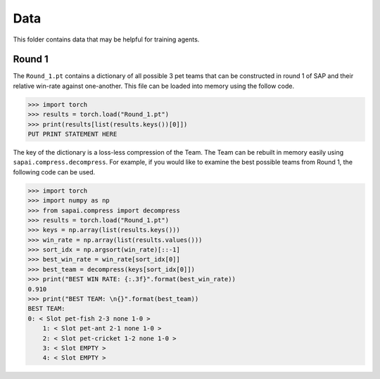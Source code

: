 ====
Data
====


This folder contains data that may be helpful for training agents. 

-------
Round 1
-------

The ``Round_1.pt`` contains a dictionary of all possible 3 pet teams that can be constructed in round 1 of SAP and their relative win-rate against one-another. This file can be loaded into memory using the follow code.

.. code-block:: python
    
    >>> import torch
    >>> results = torch.load("Round_1.pt")
    >>> print(results[list(results.keys())[0]])
    PUT PRINT STATEMENT HERE
    
The key of the dictionary is a loss-less compression of the Team. The Team can be rebuilt in memory easily using ``sapai.compress.decompress``. For example, if you would like to examine the best possible teams from Round 1, the following code can be used.  

.. code-block:: python
    
    >>> import torch
    >>> import numpy as np
    >>> from sapai.compress import decompress
    >>> results = torch.load("Round_1.pt")
    >>> keys = np.array(list(results.keys()))
    >>> win_rate = np.array(list(results.values()))
    >>> sort_idx = np.argsort(win_rate)[::-1]
    >>> best_win_rate = win_rate[sort_idx[0]]
    >>> best_team = decompress(keys[sort_idx[0]])
    >>> print("BEST WIN RATE: {:.3f}".format(best_win_rate))
    0.910
    >>> print("BEST TEAM: \n{}".format(best_team)) 
    BEST TEAM: 
    0: < Slot pet-fish 2-3 none 1-0 > 
        1: < Slot pet-ant 2-1 none 1-0 > 
        2: < Slot pet-cricket 1-2 none 1-0 > 
        3: < Slot EMPTY > 
        4: < Slot EMPTY >
